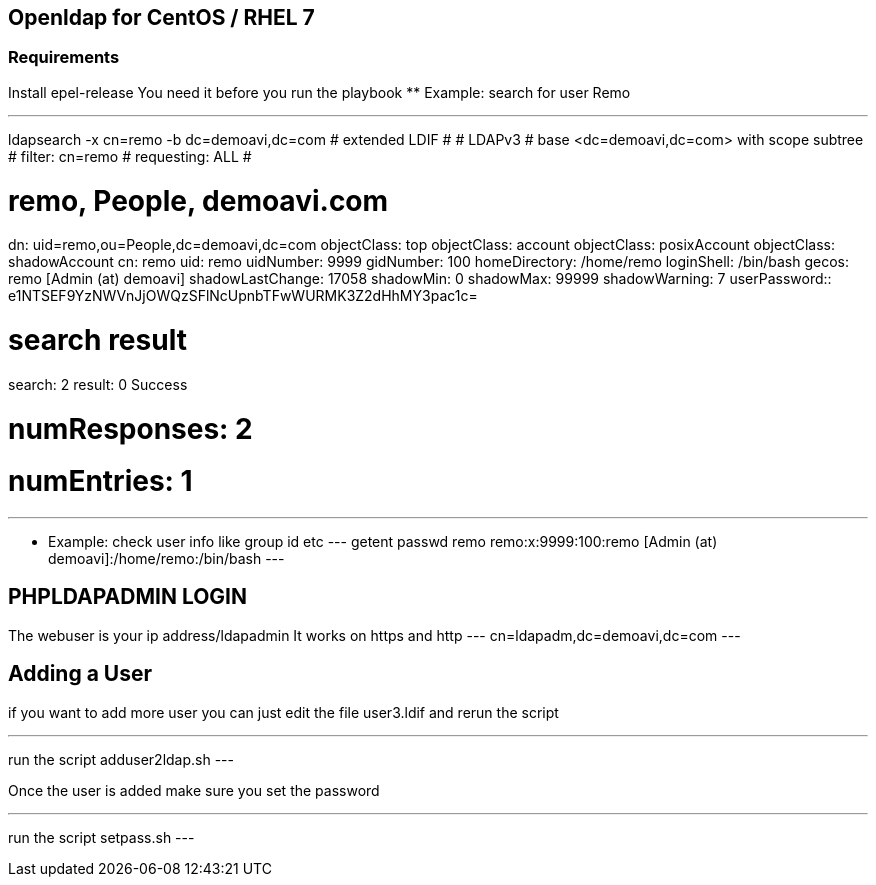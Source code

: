 == Openldap for CentOS / RHEL 7

=== Requirements

Install epel-release
You need it before you run the playbook 
** Example: search for user Remo

---
ldapsearch -x cn=remo -b dc=demoavi,dc=com
# extended LDIF
#
# LDAPv3
# base <dc=demoavi,dc=com> with scope subtree
# filter: cn=remo
# requesting: ALL
#

# remo, People, demoavi.com
dn: uid=remo,ou=People,dc=demoavi,dc=com
objectClass: top
objectClass: account
objectClass: posixAccount
objectClass: shadowAccount
cn: remo
uid: remo
uidNumber: 9999
gidNumber: 100
homeDirectory: /home/remo
loginShell: /bin/bash
gecos: remo [Admin (at)  demoavi]
shadowLastChange: 17058
shadowMin: 0
shadowMax: 99999
shadowWarning: 7
userPassword:: e1NTSEF9YzNWVnJjOWQzSFlNcUpnbTFwWURMK3Z2dHhMY3pac1c=

# search result
search: 2
result: 0 Success

# numResponses: 2
# numEntries: 1
---

** Example: check  user info like group id etc
---
getent passwd remo
remo:x:9999:100:remo [Admin (at)  demoavi]:/home/remo:/bin/bash
---


== PHPLDAPADMIN LOGIN

The webuser is your ip address/ldapadmin
It works on https and http
---
cn=ldapadm,dc=demoavi,dc=com
---

== Adding a User
if you want to add more user you can just edit the file user3.ldif  and rerun the script

---
run the script adduser2ldap.sh
---

Once the user is added make sure you set the password

---
run the script setpass.sh
---

